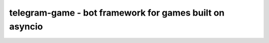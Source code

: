 telegram-game - bot framework for games built on asyncio
========================================================



